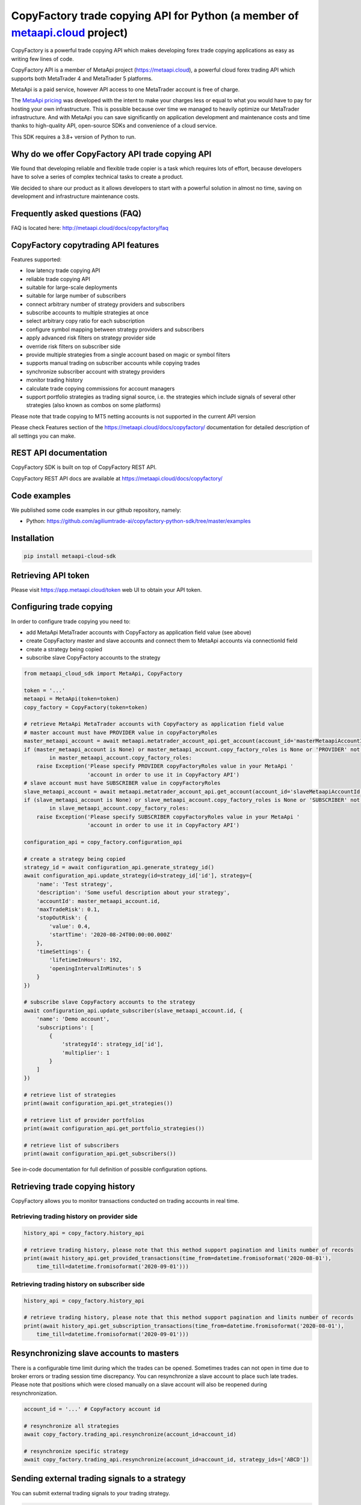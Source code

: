 CopyFactory trade copying API for Python (a member of `metaapi.cloud <https://metaapi.cloud>`_ project)
#######################################################################################################

CopyFactory is a powerful trade copying API which makes developing forex
trade copying applications as easy as writing few lines of code.

CopyFactory API is a member of MetaApi project (`https://metaapi.cloud <https://metaapi.cloud>`_),
a powerful cloud forex trading API which supports both MetaTrader 4 and MetaTrader 5 platforms.

MetaApi is a paid service, however API access to one MetaTrader account is free of charge.

The `MetaApi pricing <https://metaapi.cloud/#pricing>`_ was developed with the intent to make your charges less or equal to what you would have to pay
for hosting your own infrastructure. This is possible because over time we managed to heavily optimize
our MetaTrader infrastructure. And with MetaApi you can save significantly on application development and
maintenance costs and time thanks to high-quality API, open-source SDKs and convenience of a cloud service.

This SDK requires a 3.8+ version of Python to run.

Why do we offer CopyFactory API trade copying API
=================================================

We found that developing reliable and flexible trade copier is a task
which requires lots of effort, because developers have to solve a series
of complex technical tasks to create a product.

We decided to share our product as it allows developers to start with a
powerful solution in almost no time, saving on development and
infrastructure maintenance costs.

Frequently asked questions (FAQ)
================================

FAQ is located here: `http://metaapi.cloud/docs/copyfactory/faq <http://metaapi.cloud/docs/copyfactory/faq>`_

CopyFactory copytrading API features
====================================

Features supported:

- low latency trade copying API
- reliable trade copying API
- suitable for large-scale deployments
- suitable for large number of subscribers
- connect arbitrary number of strategy providers and subscribers
- subscribe accounts to multiple strategies at once
- select arbitrary copy ratio for each subscription
- configure symbol mapping between strategy providers and subscribers
- apply advanced risk filters on strategy provider side
- override risk filters on subscriber side
- provide multiple strategies from a single account based on magic or symbol filters
- supports manual trading on subscriber accounts while copying trades
- synchronize subscriber account with strategy providers
- monitor trading history
- calculate trade copying commissions for account managers
- support portfolio strategies as trading signal source, i.e. the strategies which include signals of several other strategies (also known as combos on some platforms)

Please note that trade copying to MT5 netting accounts is not supported in the current API version

Please check Features section of the `https://metaapi.cloud/docs/copyfactory/ <https://metaapi.cloud/docs/copyfactory/>`_
documentation for detailed description of all settings you can make.

REST API documentation
======================

CopyFactory SDK is built on top of CopyFactory REST API.

CopyFactory REST API docs are available at `https://metaapi.cloud/docs/copyfactory/ <https://metaapi.cloud/docs/copyfactory/>`_

Code examples
=============

We published some code examples in our github repository, namely:

- Python: `https://github.com/agiliumtrade-ai/copyfactory-python-sdk/tree/master/examples <https://github.com/agiliumtrade-ai/copyfactory-python-sdk/tree/master/examples>`_

Installation
============

.. code-block:: bash

    pip install metaapi-cloud-sdk

Retrieving API token
====================

Please visit `https://app.metaapi.cloud/token <https://app.metaapi.cloud/token>`_ web UI to obtain your API token.

Configuring trade copying
=========================

In order to configure trade copying you need to:

- add MetaApi MetaTrader accounts with CopyFactory as application field value (see above)
- create CopyFactory master and slave accounts and connect them to MetaApi accounts via connectionId field
- create a strategy being copied
- subscribe slave CopyFactory accounts to the strategy

.. code-block:: python

    from metaapi_cloud_sdk import MetaApi, CopyFactory

    token = '...'
    metaapi = MetaApi(token=token)
    copy_factory = CopyFactory(token=token)

    # retrieve MetaApi MetaTrader accounts with CopyFactory as application field value
    # master account must have PROVIDER value in copyFactoryRoles
    master_metaapi_account = await metaapi.metatrader_account_api.get_account(account_id='masterMetaapiAccountId')
    if (master_metaapi_account is None) or master_metaapi_account.copy_factory_roles is None or 'PROVIDER' not \
            in master_metaapi_account.copy_factory_roles:
        raise Exception('Please specify PROVIDER copyFactoryRoles value in your MetaApi '
                        'account in order to use it in CopyFactory API')
    # slave account must have SUBSCRIBER value in copyFactoryRoles
    slave_metaapi_account = await metaapi.metatrader_account_api.get_account(account_id='slaveMetaapiAccountId')
    if (slave_metaapi_account is None) or slave_metaapi_account.copy_factory_roles is None or 'SUBSCRIBER' not \
            in slave_metaapi_account.copy_factory_roles:
        raise Exception('Please specify SUBSCRIBER copyFactoryRoles value in your MetaApi '
                        'account in order to use it in CopyFactory API')

    configuration_api = copy_factory.configuration_api

    # create a strategy being copied
    strategy_id = await configuration_api.generate_strategy_id()
    await configuration_api.update_strategy(id=strategy_id['id'], strategy={
        'name': 'Test strategy',
        'description': 'Some useful description about your strategy',
        'accountId': master_metaapi_account.id,
        'maxTradeRisk': 0.1,
        'stopOutRisk': {
            'value': 0.4,
            'startTime': '2020-08-24T00:00:00.000Z'
        },
        'timeSettings': {
            'lifetimeInHours': 192,
            'openingIntervalInMinutes': 5
        }
    })

    # subscribe slave CopyFactory accounts to the strategy
    await configuration_api.update_subscriber(slave_metaapi_account.id, {
        'name': 'Demo account',
        'subscriptions': [
            {
                'strategyId': strategy_id['id'],
                'multiplier': 1
            }
        ]
    })

    # retrieve list of strategies
    print(await configuration_api.get_strategies())

    # retrieve list of provider portfolios
    print(await configuration_api.get_portfolio_strategies())

    # retrieve list of subscribers
    print(await configuration_api.get_subscribers())

See in-code documentation for full definition of possible configuration options.

Retrieving trade copying history
================================

CopyFactory allows you to monitor transactions conducted on trading accounts in real time.

Retrieving trading history on provider side
-------------------------------------------

.. code-block:: python

    history_api = copy_factory.history_api

    # retrieve trading history, please note that this method support pagination and limits number of records
    print(await history_api.get_provided_transactions(time_from=datetime.fromisoformat('2020-08-01'),
        time_till=datetime.fromisoformat('2020-09-01')))


Retrieving trading history on subscriber side
---------------------------------------------

.. code-block:: python

    history_api = copy_factory.history_api

    # retrieve trading history, please note that this method support pagination and limits number of records
    print(await history_api.get_subscription_transactions(time_from=datetime.fromisoformat('2020-08-01'),
        time_till=datetime.fromisoformat('2020-09-01')))

Resynchronizing slave accounts to masters
=========================================
There is a configurable time limit during which the trades can be opened. Sometimes trades can not open in time due to broker errors or trading session time discrepancy.
You can resynchronize a slave account to place such late trades. Please note that positions which were
closed manually on a slave account will also be reopened during resynchronization.

.. code-block:: python

    account_id = '...' # CopyFactory account id

    # resynchronize all strategies
    await copy_factory.trading_api.resynchronize(account_id=account_id)

    # resynchronize specific strategy
    await copy_factory.trading_api.resynchronize(account_id=account_id, strategy_ids=['ABCD'])

Sending external trading signals to a strategy
==============================================
You can submit external trading signals to your trading strategy.

.. code-block:: python

    trading_api = copy_factory.trading_api
    signal_id = trading_api.generate_signal_id()

    # get signal client
    signal_client = await trading_api.get_signal_client(account_id=account_id)

    # add trading signal
    await signal_client.update_external_signal(strategy_id=strategy_id, signal_id=signal_id, signal={
        'symbol': 'EURUSD',
        'type': 'POSITION_TYPE_BUY',
        'time': datetime.now(),
        'volume': 0.01
    })

    # remove signal
    await signal_client.remove_external_signal(strategy_id=strategy_id, signal_id=signal_id, signal={
        'time': datetime.now()
    })

Retrieving trading signals
==========================

.. code-block:: python

    subscriber_id = '...' # CopyFactory subscriber id
    signal_client = await trading_api.get_signal_client(account_id=account_id)

    # retrieve trading signals
    print(await signal_client.get_trading_signals(subscriber_id))

Managing stopouts
=================
A subscription to a strategy can be stopped if the strategy have exceeded allowed risk limit.

.. code-block:: python

    trading_api = copy_factory.trading_api
    account_id = '...' # CopyFactory account id
    strategy_id = '...' # CopyFactory strategy id

    # retrieve list of strategy stopouts
    print(await trading_api.get_stopouts(account_id=account_id))

    # reset a stopout so that subscription can continue
    await trading_api.reset_stopouts(account_id=account_id, strategy_id=strategy_id, reason='daily-equity')

Managing stopout listeners
==========================
You can subscribe to a stream of stopout events using the stopout listener.

.. code-block:: python

    from metaapi_cloud_sdk import StopoutListener

    trading_api = copy_factory.trading_api

    # create a custom class based on the StopoutListener
    class Listener(StopoutListener):

        # specify the function called on event arrival
        async def on_stopout(strategy_stopout_event):
            print('Strategy stopout event', strategy_stopout_event)

    # add listener
    listener = Listener()
    listener_id = trading_api.add_stopout_listener(listener)

    # remove listener
    trading_api.remove_stopout_listener(listener_id)

Retrieving slave trading logs
=============================

.. code-block:: python

    trading_api = copy_factory.trading_api
    account_id = '...' # CopyFactory account id

    # retrieve slave trading log
    print(await trading_api.get_user_log(account_id))

    # retrieve paginated slave trading log by time range
    print(await trading_api.get_user_log(account_id, datetime.fromtimestamp(datetime.now().timestamp() - 24 * 60 * 60), None, 20, 10))

Log streaming
=============
You can subscribe to a stream of strategy or subscriber log events using the user log listener.

Strategy logs
-------------

.. code-block:: python

    from metaapi_cloud_sdk import UserLogListener

    trading_api = copy_factory.trading_api

    # create a custom class based on the UserLogListener
    class Listener(UserLogListener):

        # specify the function called on event arrival
        async def on_user_log(log_event):
            print('Strategy user log event', log_event)

    # add listener
    listener = Listener()
    listener_id = trading_api.add_strategy_log_listener(listener, 'ABCD')

    # remove listener
    trading_api.remove_strategy_log_listener(listener_id)

Subscriber logs
---------------

.. code-block:: python

    from metaapi_cloud_sdk import UserLogListener

    trading_api = copy_factory.trading_api

    # create a custom class based on the UserLogListener
    class Listener(UserLogListener):

        # specify the function called on event arrival
        async def on_user_log(log_event):
            print('Subscriber user log event', log_event)

    # add listener
    listener = Listener()
    listener_id = trading_api.add_subscriber_log_listener(listener, 'accountId')

    # remove listener
    trading_api.remove_subscriber_log_listener(listener_id)

Transaction streaming
=====================
You can subscribe to a stream of strategy or subscriber transaction events using the transaction listener.

Strategy transactions
---------------------

.. code-block:: python

    from metaapi_cloud_sdk import TransactionListener

    history_api = copy_factory.history_api

    # create a custom class based on the TransactionListener
    class Listener(TransactionListener):

        # specify the function called on event arrival
        async def on_transaction(transaction_event):
            print('Strategy transaction event', transaction_event)

    # add listener
    listener = Listener()
    listener_id = history_api.add_strategy_transaction_listener(listener, 'ABCD')

    # remove listener
    history_api.remove_strategy_transaction_listener(listener_id)

Subscriber transactions
-----------------------

.. code-block:: python

    from metaapi_cloud_sdk import TransactionListener

    history_api = copy_factory.history_api

    # create a custom class based on the TransactionListener
    class Listener(TransactionListener):

        # specify the function called on event arrival
        async def on_transaction(transaction_event):
            print('Subscriber transaction event', transaction_event)

    # add listener
    listener = Listener()
    listener_id = history_api.add_strategy_transaction_listener(listener, 'ABCD')

    # remove listener
    history_api.remove_subscriber_transaction_listener(listener_id)

Related projects:
=================

See our website for the full list of APIs and features supported `https://metaapi.cloud/#features <https://metaapi.cloud/#features>`_

Some of the APIs you might decide to use together with this module:

1. MetaApi cloud forex trading API `https://metaapi.cloud/docs/client/ <https://metaapi.cloud/docs/client/>`_
2. MetaTrader account management API `https://metaapi.cloud/docs/provisioning/ <https://metaapi.cloud/docs/provisioning/>`_
3. MetaStats cloud forex trading statistics API `https://metaapi.cloud/docs/metastats/ <https://metaapi.cloud/docs/metastats/>`_
4. MetaApi MT manager API `https://metaapi.cloud/docs/manager/ <https://metaapi.cloud/docs/manager/>`_
5. MetaApi risk management API `https://metaapi.cloud/docs/risk-management/ <https://metaapi.cloud/docs/risk-management/>`_
